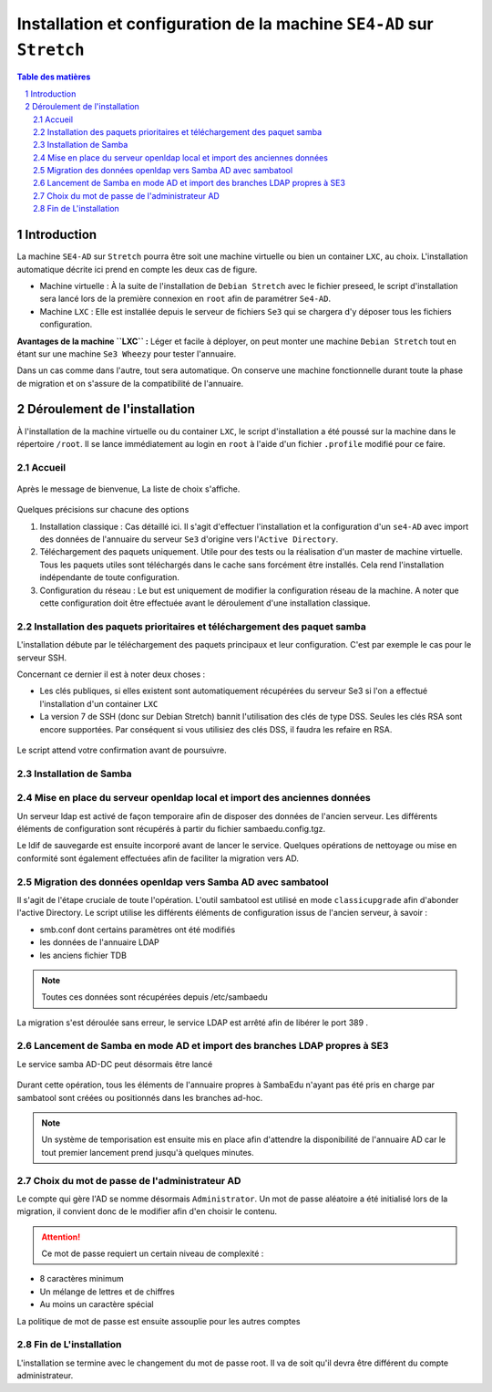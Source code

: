 ======================================================================
Installation et configuration de la machine ``SE4-AD`` sur ``Stretch``
======================================================================

.. sectnum::
.. contents:: Table des matières


Introduction
============

La machine ``SE4-AD`` sur ``Stretch`` pourra être soit une machine virtuelle ou bien un container ``LXC``, au choix. L'installation automatique décrite ici prend en compte les deux cas de figure.

* Machine virtuelle : À la suite de l'installation de ``Debian Stretch`` avec le fichier preseed, le script d'installation sera lancé lors de la première connexion en ``root`` afin de paramétrer ``Se4-AD``.

* Machine ``LXC`` : Elle est installée depuis le serveur de fichiers ``Se3`` qui se chargera d'y déposer tous les fichiers configuration.

**Avantages de la machine ``LXC`` :** Léger et facile à déployer, on peut monter une machine ``Debian Stretch`` tout en étant sur une machine ``Se3 Wheezy`` pour tester l'annuaire.
  
Dans un cas comme dans l'autre, tout sera automatique. On conserve une machine fonctionnelle durant toute la phase de migration et on s'assure de la compatibilité de l'annuaire.


Déroulement de l'installation
=============================

À l'installation de la machine virtuelle ou du container ``LXC``, le script d'installation a été poussé sur la machine dans le répertoire ``/root``. Il se lance immédiatement au login en ``root`` à l'aide d'un fichier ``.profile`` modifié pour ce faire.

Accueil
-------

.. figure:: images/se4ad_title.png

Après le message de bienvenue, La liste de choix s'affiche. 

.. figure:: images/se4ad_type_action.png

Quelques précisions sur chacune des options 

#. Installation classique : Cas détaillé ici. Il s'agit d'effectuer l'installation et la configuration d'un ``se4-AD`` avec import des données de l'annuaire du serveur ``Se3`` d'origine vers l'``Active Directory``.

#. Téléchargement des paquets uniquement. Utile pour des tests ou la réalisation d'un master de machine virtuelle. Tous les paquets utiles sont téléchargés dans le cache sans forcément être installés. Cela rend l'installation indépendante de toute configuration.

#. Configuration du réseau : Le but est uniquement de modifier la configuration réseau de la machine. A noter que cette configuration doit être effectuée avant le déroulement d'une installation classique.
 
Installation des paquets prioritaires et téléchargement des paquet samba
------------------------------------------------------------------------

L'installation débute par le téléchargement des paquets principaux et leur configuration. C'est par exemple le cas pour le serveur SSH.

Concernant ce dernier il est à noter deux choses :

* Les clés publiques, si elles existent sont automatiquement récupérées du serveur Se3 si l'on a effectué l'installation d'un container ``LXC``
* La version 7 de SSH (donc sur Debian Stretch) bannit l'utilisation des clés de type DSS. Seules les clés RSA sont encore supportées. Par conséquent si vous utilisiez des clés DSS, il faudra les refaire en RSA.

.. figure:: images/se4ad_primo_packages.png  

Le script attend votre confirmation avant de poursuivre.

Installation de Samba
---------------------

.. figure:: images/se4ad_dl_fini_confirm.png



Mise en place du serveur openldap local et import des anciennes données
-----------------------------------------------------------------------

Un serveur ldap est activé de façon temporaire afin de disposer des données de l'ancien serveur. Les différents éléments de configuration sont récupérés à partir du fichier sambaedu.config.tgz.

Le ldif de sauvegarde est ensuite incorporé avant de lancer le service. Quelques opérations de nettoyage ou mise en conformité sont également effectuées afin de faciliter la migration vers AD.


.. figure:: images/se4ad_ldap_import.png


Migration des données openldap vers Samba AD avec sambatool
-----------------------------------------------------------

Il s'agit de l'étape cruciale de toute l'opération. L'outil sambatool est utilisé en mode ``classicupgrade`` afin d'abonder l'active Directory. Le script utilise les différents éléments de configuration issus de l'ancien serveur, à savoir :

* smb.conf dont certains paramètres ont été modifiés
* les données de l'annuaire LDAP
* les anciens fichier TDB

.. Note :: Toutes ces données sont récupérées depuis /etc/sambaedu

.. figure:: images/se4ad_lancement_migration_ad.png

La migration s'est déroulée sans erreur, le service LDAP est arrêté afin de libérer le port 389 . 

.. figure:: images/se4ad_migration_ad_ok.png


Lancement de Samba en mode AD et import des branches LDAP propres à SE3
-----------------------------------------------------------------------

Le service samba AD-DC peut désormais être lancé

.. figure:: images/se4ad_lancement_ad_modldb.png

Durant cette opération, tous les éléments de l'annuaire propres à SambaEdu n'ayant pas été pris en charge par sambatool sont créées ou positionnés dans les branches ad-hoc.

.. Note :: Un système de temporisation  est ensuite mis en place afin d'attendre la disponibilité de l'annuaire AD car le tout premier lancement prend jusqu'à quelques minutes.

Choix du mot de passe de l'administrateur AD
--------------------------------------------

Le compte qui gère l'AD se nomme désormais ``Administrator``. Un mot de passe aléatoire a été initialisé lors de la migration, il convient donc de le modifier afin d'en choisir le contenu.

.. figure:: images/se4ad_pass_admin.png

.. Attention :: Ce mot de passe requiert un certain niveau de complexité :

* 8 caractères minimum
* Un mélange de lettres et de chiffres
* Au moins un caractère spécial

La politique de mot de passe est ensuite assouplie pour les autres comptes 

Fin de L'installation
---------------------

L'installation se termine avec le changement du mot de passe root. Il va de soit qu'il devra être différent du compte administrateur.
